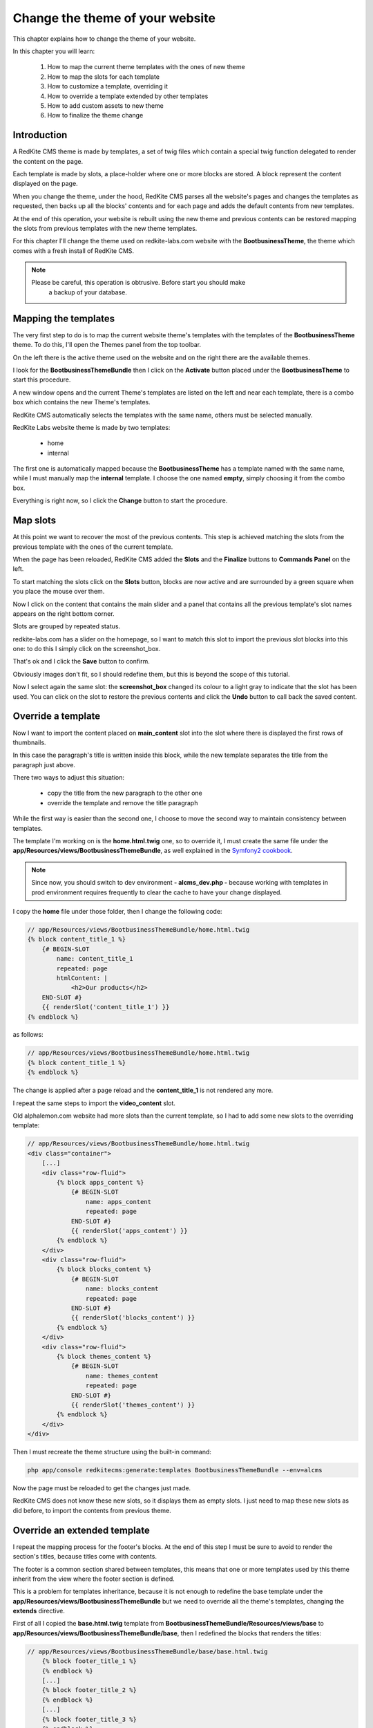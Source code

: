 Change the theme of your website 
================================

This chapter explains how to change the theme of your website.

In this chapter you will learn:

    1. How to map the current theme templates with the ones of new theme
    2. How to map the slots for each template
    3. How to customize a template, overriding it
    4. How to override a template extended by other templates
    5. How to add custom assets to new theme
    6. How to finalize the theme change

Introduction
------------

A RedKite CMS theme is made by templates, a set of twig files which contain a special 
twig function delegated to render the content on the page. 

Each template is made by slots, a place-holder where one or more blocks are stored.
A block represent the content displayed on the page.

When you change the theme, under the hood, RedKite CMS parses all the website's pages 
and changes the templates as requested, then backs up all the blocks' contents and 
for each page and adds the default contents from new templates.

At the end of this operation, your website is rebuilt using the new theme and previous
contents can be restored mapping the slots from previous templates with the new theme
templates.

For this chapter I'll change the theme used on redkite-labs.com website with the 
**BootbusinessTheme**, the theme which comes with a fresh install of RedKite CMS.

.. note::

    Please be careful, this operation is obtrusive. Before start you should make 
	a backup of your database.

Mapping the templates
---------------------

The very first step to do is to map the current website theme's templates with the 
templates of the **BootbusinessTheme** theme. To do this, I'll open the Themes panel 
from the top toolbar.

On the left there is the active theme used on the website and on the right there are
the available themes.

I look for the **BootbusinessThemeBundle** then I click on the **Activate** button 
placed under the **BootbusinessTheme** to start this procedure.

A new window opens and the current Theme's templates are listed on the left and
near each template, there is a combo box which contains the new Theme's templates.

.. image:: //bundles/redkitelabswebsite/media/change_theme/img_01.jpg

RedKite CMS automatically selects the templates with the same name, others must be
selected manually.

RedKite Labs website theme is made by two templates: 

    - home
    - internal
    
The first one is automatically mapped because the **BootbusinessTheme** has a template
named with the same name, while I must manually map the **internal** template. I choose 
the one named **empty**, simply choosing it from the combo box.

.. image:: //bundles/redkitelabswebsite/media/change_theme/img_02.jpg

Everything is right now, so I click the **Change** button to start the procedure.

Map slots
---------

At this point we want to recover the most of the previous contents. This step is
achieved matching the slots from the previous template with the ones of the current template.

.. image:: //bundles/redkitelabswebsite/media/change_theme/img_03.jpg

When the page has been reloaded, RedKite CMS added the **Slots** and the **Finalize** 
buttons to **Commands Panel** on the left.

To start matching the slots click on the **Slots** button, blocks are now active and
are surrounded by a green square when you place the mouse over them.

.. image:: //bundles/redkitelabswebsite/media/change_theme/img_04.jpg

Now I click on the content that contains the main slider and a panel that contains
all the previous template's slot names appears on the right bottom corner.

Slots are grouped by repeated status.

redkite-labs.com has a slider on the homepage, so I want to match this slot to import the 
previous slot blocks into this one: to do this I simply click on the screenshot_box.

.. image:: //bundles/redkitelabswebsite/media/change_theme/img_05.jpg

That's ok and I click the **Save** button to confirm.

.. image:: //bundles/redkitelabswebsite/media/change_theme/img_06.jpg

Obviously images don't fit, so I should redefine them, but this is beyond the scope of 
this tutorial.

Now I select again the same slot: the **screenshot_box** changed its colour to a light 
gray to indicate that the slot has been used. You can click on the slot to restore the
previous contents and click the **Undo** button to call back the saved content.

Override a template
-------------------

Now I want to import the content placed on **main_content** slot into the slot where 
there is displayed the first rows of thumbnails. 

.. image:: //bundles/redkitelabswebsite/media/change_theme/img_07.jpg

In this case the paragraph's title is written inside this block, while the new template 
separates the title from the paragraph just above.

.. image:: //bundles/redkitelabswebsite/media/change_theme/img_08.jpg

There two ways to adjust this situation:

    - copy the title from the new paragraph to the other one
    - override the template and remove the title paragraph
    
While the first way is easier than the second one, I choose to move the second way to 
maintain consistency between templates.

The template I'm working on is the **home.html.twig** one, so to override it, I must 
create the same file under the **app/Resources/views/BootbusinessThemeBundle**, as well
explained in the `Symfony2 cookbook`_.

.. note::

    Since now, you should switch to dev environment **- alcms_dev.php -** because
    working with templates in prod environment requires frequently to clear the cache 
    to have your change displayed. 

I copy the **home** file under those folder, then I change the following code:

.. code:: jinja
    
    // app/Resources/views/BootbusinessThemeBundle/home.html.twig
    {% block content_title_1 %}    
        {# BEGIN-SLOT
            name: content_title_1
            repeated: page
            htmlContent: |
                <h2>Our products</h2>
        END-SLOT #}
        {{ renderSlot('content_title_1') }}  
    {% endblock %}
    
as follows:

.. code:: jinja

    // app/Resources/views/BootbusinessThemeBundle/home.html.twig
    {% block content_title_1 %}    
    {% endblock %}

The change is applied after a page reload and the **content_title_1** is not rendered 
any more.

I repeat the same steps to import the **video_content** slot.

.. image:: //bundles/redkitelabswebsite/media/change_theme/img_09.jpg

Old alphalemon.com website had more slots than the current template, so I had to add 
some new slots to the overriding template:

.. code:: jinja
    
    // app/Resources/views/BootbusinessThemeBundle/home.html.twig
    <div class="container">
        [...]
        <div class="row-fluid">
            {% block apps_content %} 
                {# BEGIN-SLOT
                    name: apps_content
                    repeated: page
                END-SLOT #}
                {{ renderSlot('apps_content') }}   
            {% endblock %}     
        </div>
        <div class="row-fluid">
            {% block blocks_content %} 
                {# BEGIN-SLOT
                    name: blocks_content
                    repeated: page
                END-SLOT #}
                {{ renderSlot('blocks_content') }}   
            {% endblock %}     
        </div>
        <div class="row-fluid">
            {% block themes_content %} 
                {# BEGIN-SLOT
                    name: themes_content
                    repeated: page
                END-SLOT #}
                {{ renderSlot('themes_content') }}   
            {% endblock %}     
        </div>
    </div>

Then I must recreate the theme structure using the built-in command:

.. code:: text

    php app/console redkitecms:generate:templates BootbusinessThemeBundle --env=alcms
    
Now the page must be reloaded to get the changes just made. 

.. image:: //bundles/redkitelabswebsite/media/change_theme/img_10.jpg

RedKite CMS does not know these new slots, so it displays them as empty slots.
I just need to map these new slots as did before, to import the contents from previous
theme.

.. image:: //bundles/redkitelabswebsite/media/change_theme/img_11.jpg

Override an extended template
-----------------------------

I repeat the mapping process for the footer's blocks. At the end of this step I must
be sure to avoid to render the section's titles, because titles come with contents.

.. image:: //bundles/redkitelabswebsite/media/change_theme/img_12.jpg

The footer is a common section shared between templates, this means that one or more
templates used by this theme inherit from the view where the footer section is defined.

This is a problem for templates inheritance, because it is not enough to redefine the 
base template under the **app/Resources/views/BootbusinessThemeBundle** but we need 
to override all the theme's templates, changing the **extends** directive.

First of all I copied the **base.html.twig** template from **BootbusinessThemeBundle/Resources/views/base**
to **app/Resources/views/BootbusinessThemeBundle/base**, then I redefined the blocks that 
renders the titles:

.. code:: jinja
    
    // app/Resources/views/BootbusinessThemeBundle/base/base.html.twig
        {% block footer_title_1 %}
        {% endblock %}
        [...]
        {% block footer_title_2 %}
        {% endblock %}
        [...]
        {% block footer_title_3 %}
        {% endblock %}
        [...]

then I opened the **home.html.twig** and I changed the **extends** instruction as follows:

.. code:: jinja
   
    // app/Resources/views/BootbusinessThemeBundle/home.html.twig
    {% extends '::BootbusinessThemeBundle/base/base.html.twig' %}

At last I copied all the templates under **BootbusinessThemeBundle/Resources/views**
and I changed the **extends** function as did for **home.html.twig** template.

Add custom assets
-----------------

Now all the listed elements in the footer section have the bullets displayed: to hide
them I add a new stylesheet to manage this aspect outside the original theme.

I add a new folder **app** under the application's **web** folder and I add a new
**style.css** file, with the following code inside:

.. code:: jinja

    // web/app/style.css
    footer li {
        list-style: none;
    }

To load the stylesheet I add a new entry to **stylesheets** function into the 
**base.html.twig** template:

.. code:: jinja
    
    // app/Resources/views/BootbusinessThemeBundle/home.html.twig
    {% block post_external_stylesheets %}
        {% stylesheets  filter='?yui_css,cssrewrite' 'bundles/bootbusinesstheme/css/font-awesome.css' 
                                                     'bundles/bootbusinesstheme/css/font-awesome-ie7.css'
                                                     'bundles/bootbusinesstheme/css/boot-business.css'
                                                     'app/style.css'
        %}        
        <link href="{{ asset_url }}" rel="stylesheet" type="text/css" media="all" />
        {% endstylesheets %}
    {% endblock %}

.. image:: //bundles/redkitelabswebsite/media/change_theme/img_13.jpg

Obviously I should implement more adjustments to have a nicer result, but this is 
beyond the scope of this tutorial.
    
.. note::

    There's no instructions on Symfony2 book/cookbook about assets overriding, so feel
    free to add your custom assets in the place you prefer.

The stock of the situation
--------------------------
    
This would therefore appear to be a good point to take the stock of the situation.

The home page is quite finished: the main contents section of the page is completed, there 
are some contents which would be modified without grabbing blocks from previous theme.

The main toolbar has not been touched any more, because the block's types are different, 
in fact this new theme uses the **BootstrapNavbarBlock** while the previous website used 
the **Menu** block. In this situation I must rewrite the links without recovering the 
main menu. 

.. note::

    This last operation is beyond the scoope of this tutorial, so it has not been
    made.

As last thing, I enter inside one of the other pages, no matters which one, to recover
the main content, so I repeated the operation to assign the previous slot to the new one.

.. image:: //bundles/redkitelabswebsite/media/change_theme/img_14.jpg

This block is a File content loaded with twig, so when I do the change, the operation
seems to fail, but it is only needed a page reload to have it working as expected.

.. image:: //bundles/redkitelabswebsite/media/change_theme/img_15.jpg

The most important thing to notice is that, while this slot is repeated at page level, 
- this means that each page has its own content which differs from other pages -, this 
operation is made just one time for the whole pages of the website.

I must import the stylesheets that renders the php code, so I open the **empty.html.twig**
template and I add the following code:

.. code:: jinja

    // app/Resources/views/BootbusinessThemeBundle/empty.html.twig
    {% block post_external_stylesheets %}
        {{ parent() }}
         <link href="/bundles/bootbusinesstheme/css/internal.css" rel="stylesheet" type="text/css" media="all" />     
         <link href="/bundles/bootbusinesstheme/css/pygments.css" rel="stylesheet" type="text/css" media="all" />
         <link href="/bundles/bootbusinesstheme/css/code.css" rel="stylesheet" type="text/css" media="all" />
    {% endblock %}

This adds the required stylesheets to my page. Don't forget to call the **{{ parent() }}** 
instruction otherwise the stylesheets defined in base.html.twig won't be rendered.

I remove the page title as well:

.. code:: jinja

    <div>
        {% block page_title %}
        {% endblock %} 
    </div>

.. image:: //bundles/redkitelabswebsite/media/change_theme/img_16.jpg

Finalize the theme
------------------

When the slot's porting is completed, I can finalize the theme change. This operation
can be made in two ways:

    - Partial
    - Full
    
**Partial finalization** only removes the changed slots which has already been mapped with 
slots from previous theme, **Full finalization** removes both the changed blocks and the
backup blocks. 

When you use the partial finalization, you can continue with mapping slots,
when you full finalize, this is not possible any more.

.. note::

    The **Full finalization** will remove the **Slots** and **Finalize** buttons


.. class:: fork-and-edit

Found a typo ? Something is wrong in this documentation ? `Just fork and edit it !`_

.. _`Just fork and edit it !`: https://github.com/redkite/redkite-docs
.. _`Symfony2 cookbook`: http://symfony.com/doc/current/cookbook/bundles/inheritance.html